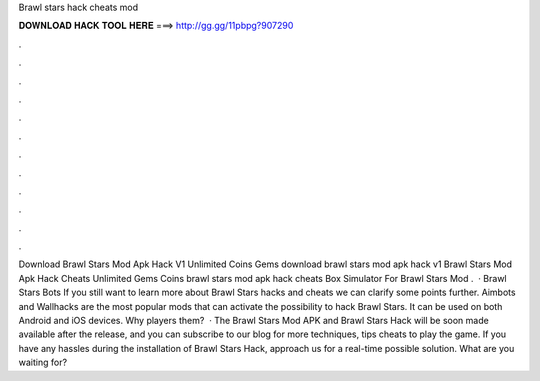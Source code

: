 Brawl stars hack cheats mod

𝐃𝐎𝐖𝐍𝐋𝐎𝐀𝐃 𝐇𝐀𝐂𝐊 𝐓𝐎𝐎𝐋 𝐇𝐄𝐑𝐄 ===> http://gg.gg/11pbpg?907290

.

.

.

.

.

.

.

.

.

.

.

.

Download Brawl Stars Mod Apk Hack V1 Unlimited Coins Gems download brawl stars mod apk hack v1 Brawl Stars Mod Apk Hack Cheats Unlimited Gems Coins brawl stars mod apk hack cheats Box Simulator For Brawl Stars Mod .  · Brawl Stars Bots If you still want to learn more about Brawl Stars hacks and cheats we can clarify some points further. Aimbots and Wallhacks are the most popular mods that can activate the possibility to hack Brawl Stars. It can be used on both Android and iOS devices. Why players them?  · The Brawl Stars Mod APK and Brawl Stars Hack will be soon made available after the release, and you can subscribe to our blog for more techniques, tips cheats to play the game. If you have any hassles during the installation of Brawl Stars Hack, approach us for a real-time possible solution. What are you waiting for?